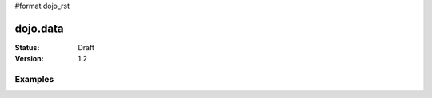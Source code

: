 #format dojo_rst

dojo.data
=========

:Status: Draft
:Version: 1.2

.. contents:
  :depth: 3

Examples
--------
